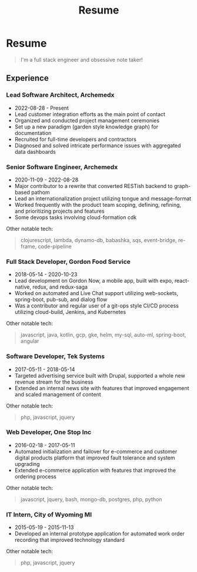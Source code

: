 #+TITLE: Resume
* Resume
#+begin_quote
I'm a full stack engineer and obsessive note taker!
#+end_quote

** Experience
*** Lead Software Architect, Archemedx
- 2022-08-28 - Present
- Lead customer integration efforts as the main point of contact
- Organized and conducted project management ceremonies
- Set up a new paradigm (garden style knowledge graph) for documentation
- Recruited for full-time developers and contractors
- Diagnosed and solved intricate performance issues with aggregated data dashboards

*** Senior Software Engineer, Archemedx
- 2020-11-09 - 2022-08-28
- Major contributor to a rewrite that converted RESTish backend to graph-based pathom
- Lead an internationalization project utilizing tongue and message-format
- Worked frequently with the product team scoping, defining, refining, and prioritizing projects and features
- Some devops tasks involving cloud-formation cdk
Other notable tech:
#+begin_quote
clojurescript, lambda, dynamo-db, babashka, sqs, event-bridge, re-frame, code-pipeline
#+end_quote

*** Full Stack Developer, Gordon Food Service
- 2018-05-14 - 2020-10-23
- Lead development on Gordon Now, a mobile app, built with expo, react-native, redux, and redux-saga
- Worked on automated and Live Chat support utilizing web-sockets, spring-boot, pub-sub, and dialog flow
- Was a contributor and regular user of a git-ops style CI/CD process utilizing cloud-build, Jenkins, and Kubernetes
Other notable tech:
#+begin_quote
javascript, java, kotlin, gcp, gke, helm, my-sql, auto-ml, spring-boot, angular
#+end_quote

*** Software Developer, Tek Systems
- 2017-05-11 - 2018-05-14
- Targeted advertising service built with Drupal, supported a whole new revenue stream for the business
- Extended an internal news site with features that improved engagement and scaled management of content
Other notable tech:
#+begin_quote
php, javascript, jquery
#+end_quote

*** Web Developer, One Stop Inc
- 2016-02-18 - 2017-05-11
- Automated initialization and failover for e-commerce and customer digital products platform that improved fault tolerance and system upgrading
- Extended e-commerce application with features that improved the ordering process
Other notable tech:
#+begin_quote
javascript, jquery, bash, mongo-db, postgres, php, python
#+end_quote

*** IT Intern, City of Wyoming MI
- 2015-05-19 - 2015-11-13
- Developed an internal prototype application for automated work order recording that improved technology standard
Other notable tech:
#+begin_quote
php, javascript, jquery
#+end_quote
